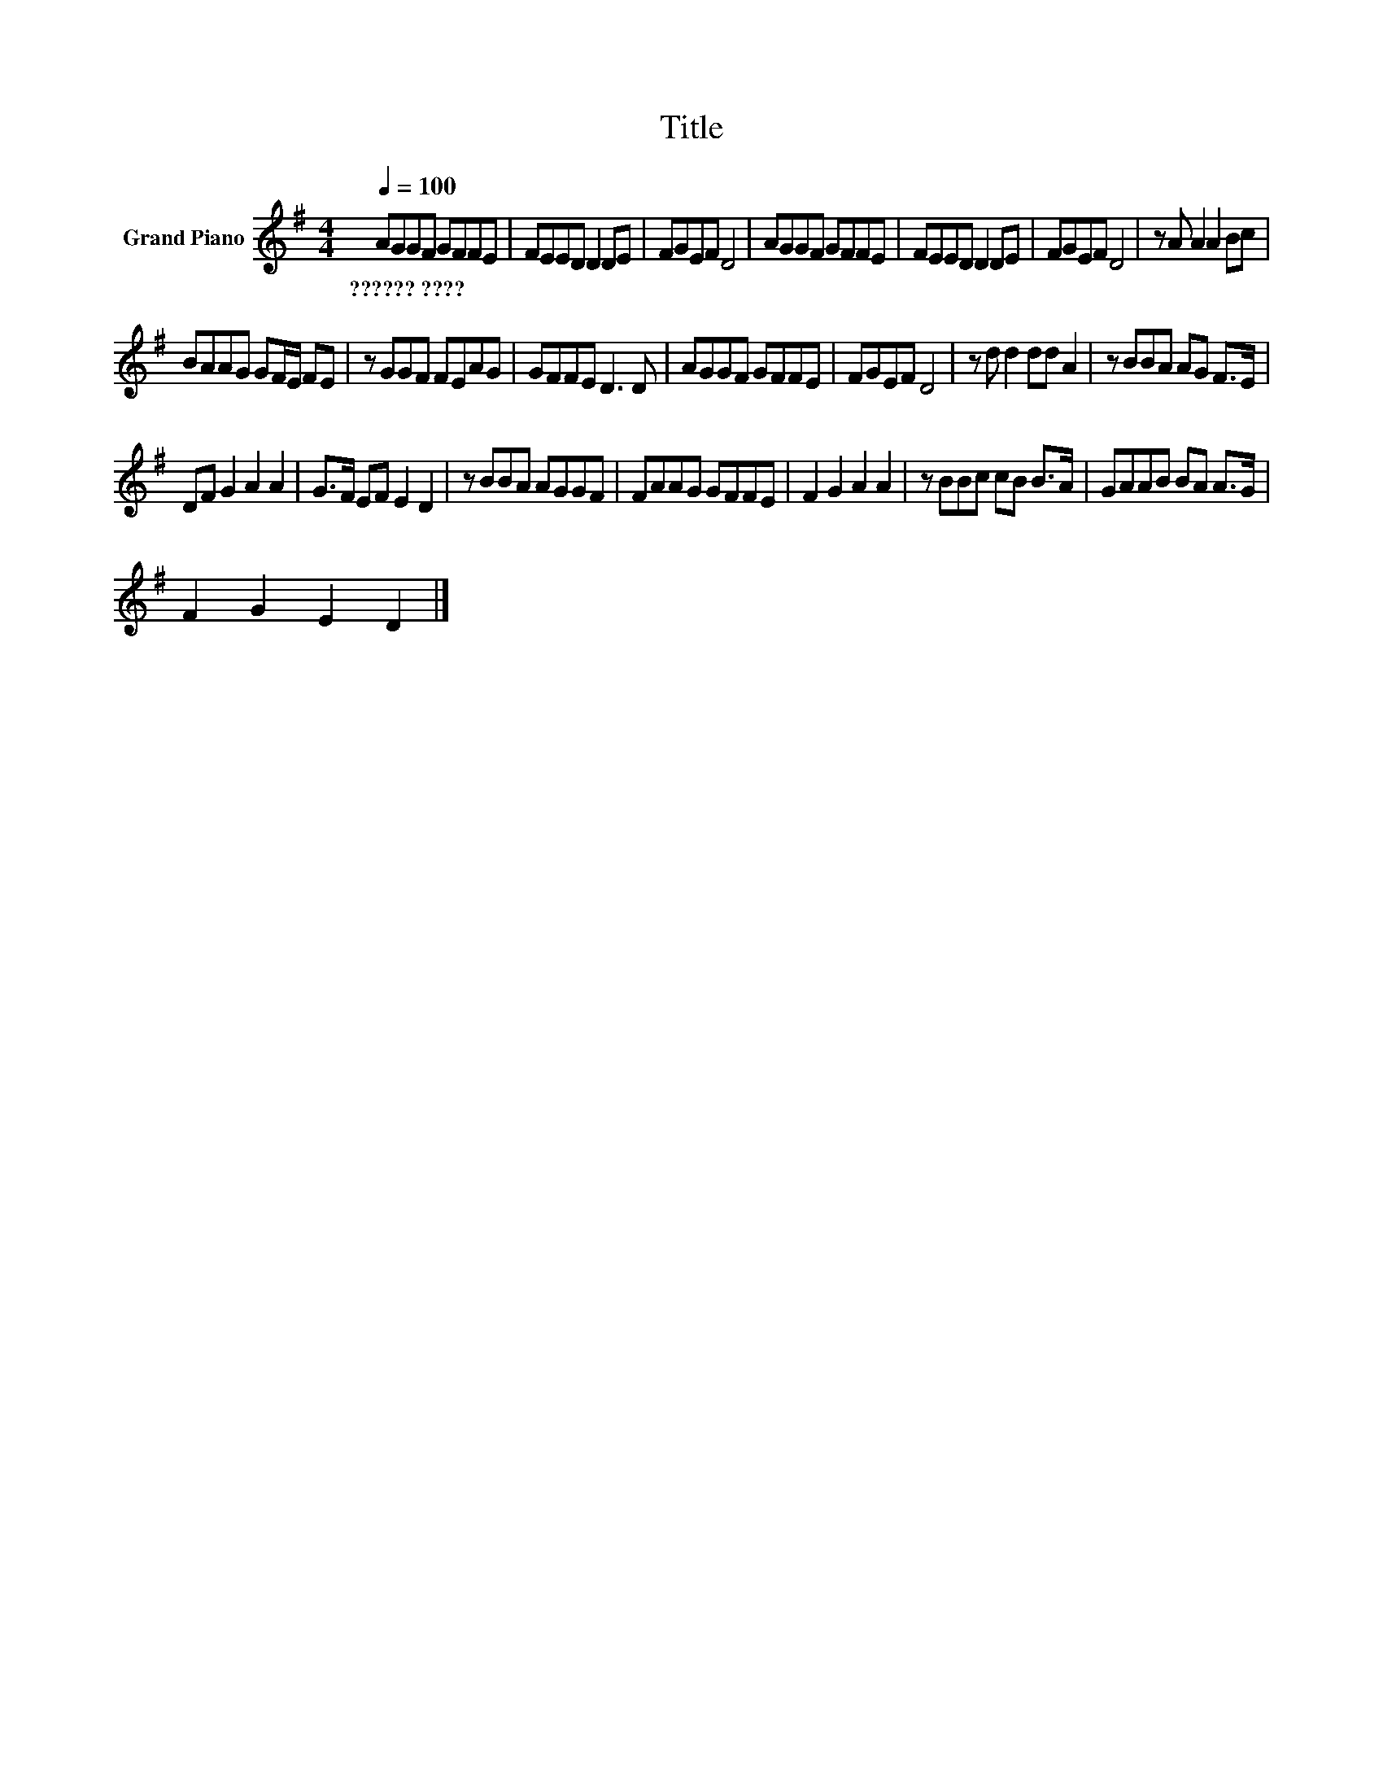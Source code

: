 X:1
T:Title
L:1/8
Q:1/4=100
M:4/4
K:G
V:1 treble nm="Grand Piano"
V:1
 AGGF GFFE | FEED D2 DE | FGEF D4 | AGGF GFFE | FEED D2 DE | FGEF D4 | z A A2 A2 Bc | %7
w: ??????~???? * * * * * * *|||||||
 BAAG GF/E/ FE | z GGF FEAG | GFFE D3 D | AGGF GFFE | FGEF D4 | z d d2 dd A2 | z BBA AG F>E | %14
w: |||||||
 DF G2 A2 A2 | G>F EF E2 D2 | z BBA AGGF | FAAG GFFE | F2 G2 A2 A2 | z BBc cB B>A | GAAB BA A>G | %21
w: |||||||
 F2 G2 E2 D2 |] %22
w: |

